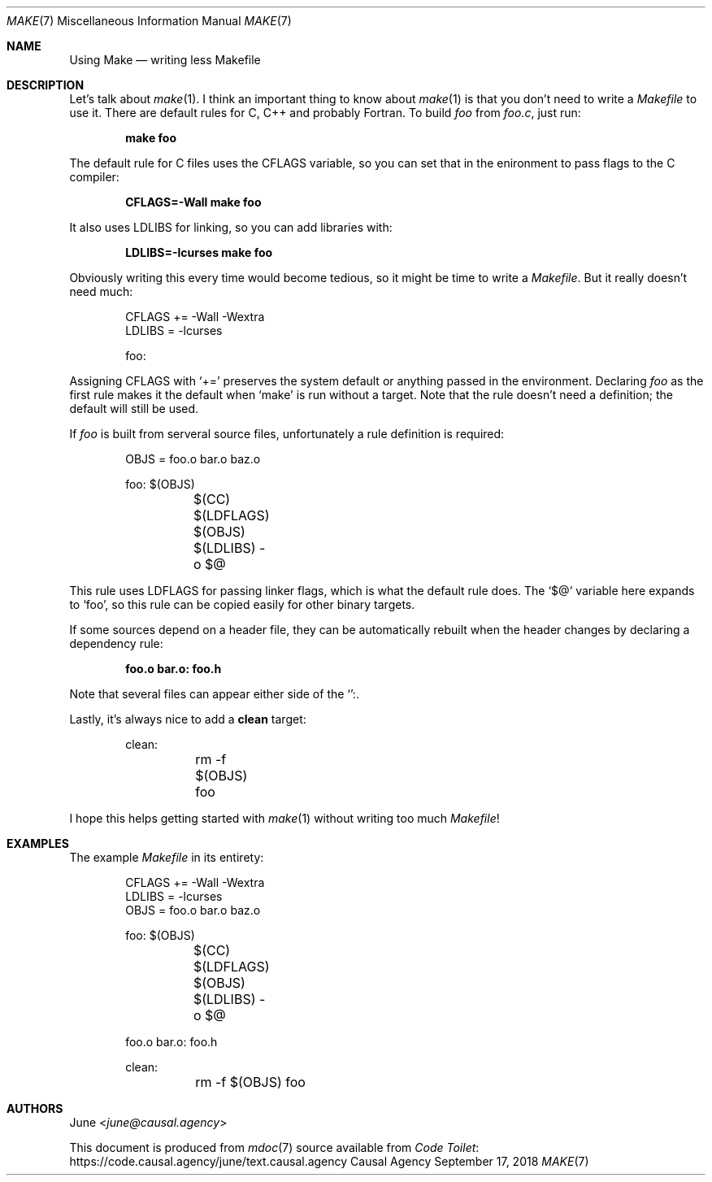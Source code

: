 .Dd September 17, 2018
.Dt MAKE 7
.Os "Causal Agency"
.
.Sh NAME
.Nm Using Make
.Nd writing less Makefile
.
.Sh DESCRIPTION
Let's talk about
.Xr make 1 .
I think an important thing to know about
.Xr make 1
is that you don't need to write a
.Pa Makefile
to use it.
There are default rules
for C, C++ and probably Fortran.
To build
.Pa foo
from
.Pa foo.c ,
just run:
.
.Pp
.Dl make foo
.
.Pp
The default rule for C files uses the
.Ev CFLAGS
variable,
so you can set that in the enironment
to pass flags to the C compiler:
.
.Pp
.Dl CFLAGS=-Wall make foo
.
.Pp
It also uses
.Ev LDLIBS
for linking,
so you can add libraries with:
.
.Pp
.Dl LDLIBS=-lcurses make foo
.
.Pp
Obviously writing this every time
would become tedious,
so it might be time to write a
.Pa Makefile .
But it really doesn't need much:
.
.Bd -literal -offset indent
CFLAGS += -Wall -Wextra
LDLIBS = -lcurses

foo:
.Ed
.
.Pp
Assigning
.Ev CFLAGS
with
.Ql +=
preserves the system default
or anything passed in the environment.
Declaring
.Pa foo
as the first rule
makes it the default when
.Ql make
is run without a target.
Note that the rule doesn't need a definition;
the default will still be used.
.
.Pp
If
.Pa foo
is built from serveral source files,
unfortunately a rule definition is required:
.
.Bd -literal -offset indent
OBJS = foo.o bar.o baz.o

foo: $(OBJS)
	$(CC) $(LDFLAGS) $(OBJS) $(LDLIBS) -o $@
.Ed
.
.Pp
This rule uses
.Ev LDFLAGS
for passing linker flags,
which is what the default rule does.
The
.Ql $@
variable here expands to
.Ql foo ,
so this rule can be copied easily
for other binary targets.
.
.Pp
If some sources depend on a header file,
they can be automatically rebuilt
when the header changes
by declaring a dependency rule:
.
.Pp
.Dl foo.o bar.o: foo.h
.
.Pp
Note that several files can appear
either side of the
.Ql ":" .
.
.Pp
Lastly,
it's always nice to add a
.Cm clean
target:
.
.Bd -literal -offset indent
clean:
	rm -f $(OBJS) foo
.Ed
.
.Pp
I hope this helps getting started with
.Xr make 1
without writing too much
.Pa Makefile !
.
.Sh EXAMPLES
The example
.Pa Makefile
in its entirety:
.
.Bd -literal -offset indent
CFLAGS += -Wall -Wextra
LDLIBS = -lcurses
OBJS = foo.o bar.o baz.o

foo: $(OBJS)
	$(CC) $(LDFLAGS) $(OBJS) $(LDLIBS) -o $@

foo.o bar.o: foo.h

clean:
	rm -f $(OBJS) foo
.Ed
.
.Sh AUTHORS
.An June Aq Mt june@causal.agency
.
.Pp
This document is produced from
.Xr mdoc 7
source available from
.Lk https://code.causal.agency/june/text.causal.agency "Code Toilet"
